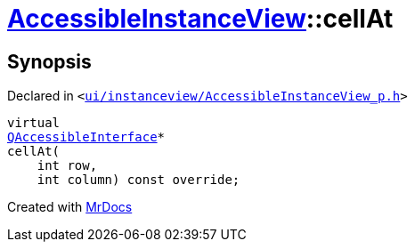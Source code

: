 [#AccessibleInstanceView-cellAt]
= xref:AccessibleInstanceView.adoc[AccessibleInstanceView]::cellAt
:relfileprefix: ../
:mrdocs:


== Synopsis

Declared in `&lt;https://github.com/PrismLauncher/PrismLauncher/blob/develop/launcher/ui/instanceview/AccessibleInstanceView_p.h#L34[ui&sol;instanceview&sol;AccessibleInstanceView&lowbar;p&period;h]&gt;`

[source,cpp,subs="verbatim,replacements,macros,-callouts"]
----
virtual
xref:QAccessibleInterface.adoc[QAccessibleInterface]*
cellAt(
    int row,
    int column) const override;
----



[.small]#Created with https://www.mrdocs.com[MrDocs]#
